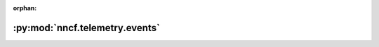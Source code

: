 :orphan:

:py:mod:`nncf.telemetry.events`
===============================

.. py:module:: nncf.telemetry.events


